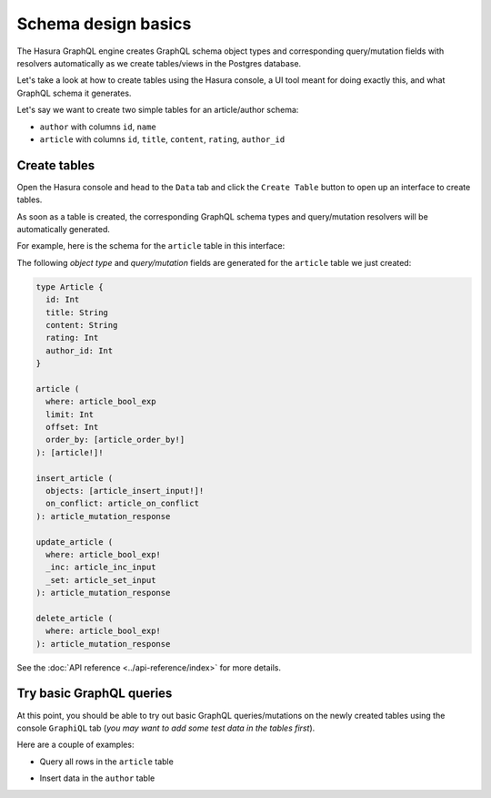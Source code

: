 Schema design basics
====================

The Hasura GraphQL engine creates GraphQL schema object types and corresponding query/mutation fields with resolvers
automatically as we create tables/views in the Postgres database.

Let's take a look at how to create tables using the Hasura console, a UI tool meant for doing exactly this, and what
GraphQL schema it generates.

Let's say we want to create two simple tables for an article/author schema:

- ``author`` with columns ``id``, ``name``

- ``article`` with columns ``id``, ``title``, ``content``, ``rating``, ``author_id``

Create tables
-------------

Open the Hasura console and head to the ``Data`` tab and click the ``Create Table`` button to open up an interface to
create tables.

As soon as a table is created, the corresponding GraphQL schema types and query/mutation resolvers will be
automatically generated.

For example, here is the schema for the ``article`` table in this interface:

.. image:: ../../../img/graphql/manual/schema/create-table-graphql.png

The following *object type* and *query/mutation* fields are generated for the ``article`` table we just created:

.. code-block:: none

  type Article {
    id: Int
    title: String
    content: String
    rating: Int
    author_id: Int
  }

  article (
    where: article_bool_exp
    limit: Int
    offset: Int
    order_by: [article_order_by!]
  ): [article!]!

  insert_article (
    objects: [article_insert_input!]!
    on_conflict: article_on_conflict
  ): article_mutation_response

  update_article (
    where: article_bool_exp!
    _inc: article_inc_input
    _set: article_set_input
  ): article_mutation_response

  delete_article (
    where: article_bool_exp!
  ): article_mutation_response

See the :doc:`API reference <../api-reference/index>` for more details.

Try basic GraphQL queries
-------------------------
At this point, you should be able to try out basic GraphQL queries/mutations on the newly created tables using the
console ``GraphiQL`` tab (*you may want to add some test data in the tables first*).

Here are a couple of examples:

- Query all rows in the ``article`` table

.. graphiql::
  :view_only:
  :query:
    query {
      article {
        id
        title
        author_id
      }
    }
  :response:
    {
      "data": {
        "article": [
          {
            "id": 1,
            "title": "sit amet",
            "author_id": 4
          },
          {
            "id": 2,
            "title": "a nibh",
            "author_id": 2
          },
          {
            "id": 3,
            "title": "amet justo morbi",
            "author_id": 4
          },
          {
            "id": 4,
            "title": "vestibulum ac est",
            "author_id": 5
          }
        ]
      }
    }

- Insert data in the ``author`` table

.. graphiql::
  :view_only:
  :query:
    mutation add_author {
      insert_author(
        objects: [
          {id: 11, name: "Jane"}
        ]
      ) {
        affected_rows
      }
    }
  :response:
    {
      "data": {
        "insert_author": {
          "affected_rows": 1
        }
      }
    }

